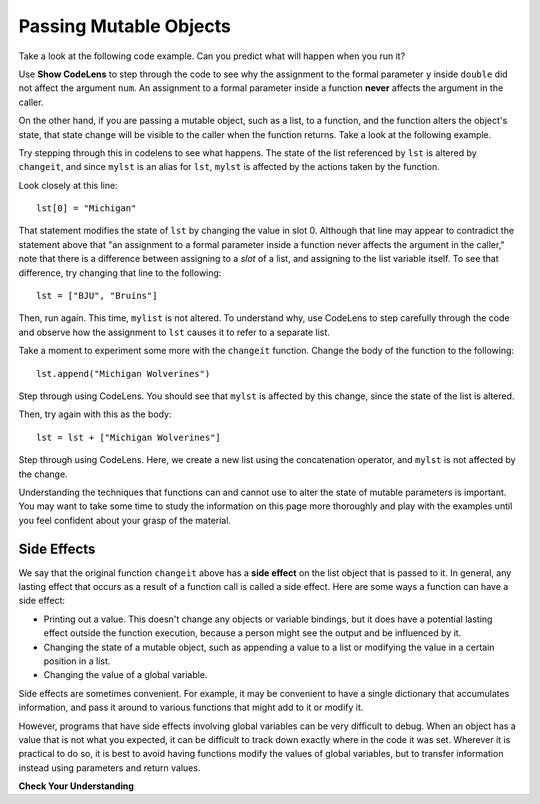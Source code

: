 ..  Copyright (C)  Brad Miller, David Ranum, Jeffrey Elkner, Peter Wentworth, Allen B. Downey, Chris
    Meyers, and Dario Mitchell.  Permission is granted to copy, distribute
    and/or modify this document under the terms of the GNU Free Documentation
    License, Version 1.3 or any later version published by the Free Software
    Foundation; with Invariant Sections being Forward, Prefaces, and
    Contributor List, no Front-Cover Texts, and no Back-Cover Texts.  A copy of
    the license is included in the section entitled "GNU Free Documentation
    License".

.. qnum::
   :prefix: func-12-
   :start: 1

Passing Mutable Objects
-----------------------

.. youtube:: DeSEZgN6xIU
    :divid: vid_mutableobjects
    :height: 315
    :width: 560
    :align: left


Take a look at the following code example. Can you predict what will happen when you run it?

.. activecode:: ac11_12_1
   
   def double(y):
       y = 2 * y
   
   num = 5
   double(num)
   print(num)

Use **Show CodeLens** to step through the code to see why the assignment to the formal parameter ``y``
inside ``double`` did not affect the argument ``num``. An assignment to a formal parameter inside a function **never**
affects the argument in the caller.

On the other hand, if you are passing a mutable object, such as a list, to a function, and the function alters the
object's state, that state change will be visible to the caller when the function returns. Take a look at the following
example.

.. activecode:: ac11_12_2
     
   def changeit(lst):
       lst[0] = "Michigan"
       lst[1] = "Wolverines"
      
   mylst = ['our', 'students', 'are', 'awesome']
   changeit(mylst)
   print(mylst)

Try stepping through this in codelens to see what happens. The state of the list referenced by ``lst`` is altered
by ``changeit``, and since ``mylst`` is an alias for ``lst``, ``mylst`` is affected by the actions taken by the function.

Look closely at this line::

    lst[0] = "Michigan"

That statement modifies the state of ``lst`` by changing the value in slot 0. Although that line may appear to contradict the
statement above that "an assignment to a formal parameter inside a function never affects the argument in the caller,"
note that there is a difference between assigning to a *slot* of a list, and assigning to the list variable itself.
To see that difference, try changing that line to the following::

    lst = ["BJU", "Bruins"]

Then, run again. This time, ``mylist`` is not altered. To understand why, use CodeLens to step carefully through the code
and observe how the assignment to ``lst`` causes it to refer to a separate list.

Take a moment to experiment some more with the ``changeit`` function. Change the body of the function to the following::

    lst.append("Michigan Wolverines")

Step through using CodeLens. You should see that ``mylst`` is affected by this change, since the state of the list is altered.

Then, try again with this as the body::

    lst = lst + ["Michigan Wolverines"]

Step through using CodeLens. Here, we create a new list using the concatenation operator, and ``mylst`` is not affected by the change.

Understanding the techniques that functions can and cannot use to alter the state of mutable parameters is important.
You may want to take some time to study the information on this page more thoroughly and play with the examples until
you feel confident about your grasp of the material.

Side Effects
~~~~~~~~~~~~

We say that the original function ``changeit`` above has a **side effect** on the list object that is passed to it. In general, any
lasting effect that occurs as a result of a function call is called a side effect. Here are some ways a function can
have a side effect:

* Printing out a value. This doesn't change any objects or variable bindings, but it does have a potential lasting effect outside the function execution, because a person might see the output and be influenced by it.
* Changing the state of a mutable object, such as appending a value to a list or modifying the value in a certain position in a list.
* Changing the value of a global variable.

Side effects are sometimes convenient. For example, it may be convenient to have a single dictionary that accumulates 
information, and pass it around to various functions that might add to it or modify it.

However, programs that have side effects involving global variables can be very difficult to debug. When an object has a
value that is not what you expected, it can be difficult to track down exactly where in the code it was set. Wherever it
is practical to do so, it is best to avoid having functions modify the values of global variables, but to transfer
information instead using parameters and return values.

**Check Your Understanding**

.. mchoice:: mutobj-q1

    What is the output of the following code fragment?

    .. sourcecode:: python

        def myfun(lst):
            lst = [1, 2, 3]

        mylist = ['a', 'b']
        myfun(mylist)
        print(mylist)

    - ['a', 'b']

      + Correct! ``mylist`` is not changed by the assignment in ``myfun``.

    - [1, 2, 3]

      - Incorrect. ``mylist`` is not changed by the assignment in ``myfun``.

.. mchoice:: mutobj-q2

    What is the output of the following code fragment?

    .. sourcecode:: python

        def myfun(lst):
            del lst[0]

        mylist = ['a', 'b']
        myfun(mylist)
        print(mylist)

    - ['a', 'b']

      - Incorrect. ``myfun`` alters the state of the list object by removing the value at slot 0.

    - ['b']

      + Correct! ``myfun`` alters the state of the list object by removing the value at slot 0.
